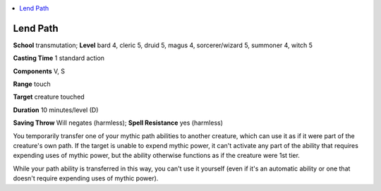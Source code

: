 
.. _`mythicadventures.mythicspells.lendpath`:

.. contents:: \ 

.. _`mythicadventures.mythicspells.lendpath#lend_path_mythic`: `mythicadventures.mythicspells.lendpath#lend_path`_

.. _`mythicadventures.mythicspells.lendpath#lend_path`:

Lend Path
==========

\ **School**\  transmutation; \ **Level**\  bard 4, cleric 5, druid 5, magus 4, sorcerer/wizard 5, summoner 4, witch 5

\ **Casting Time**\  1 standard action

\ **Components**\  V, S

\ **Range**\  touch

\ **Target**\  creature touched

\ **Duration**\  10 minutes/level (D)

\ **Saving Throw**\  Will negates (harmless); \ **Spell Resistance**\  yes (harmless)

You temporarily transfer one of your mythic path abilities to another creature, which can use it as if it were part of the creature's own path. If the target is unable to expend mythic power, it can't activate any part of the ability that requires expending uses of mythic power, but the ability otherwise functions as if the creature were 1st tier.

While your path ability is transferred in this way, you can't use it yourself (even if it's an automatic ability or one that doesn't require expending uses of mythic power).
